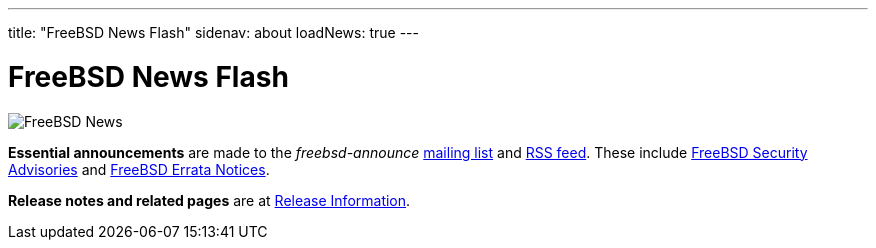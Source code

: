 ---
title: "FreeBSD News Flash"
sidenav: about
loadNews: true
---

= FreeBSD News Flash

[.right]
image:../../gifs/news.jpg[FreeBSD News]

**Essential announcements** are made to the _freebsd-announce_ https://lists.freebsd.org/subscription/freebsd-announce[mailing list] and link:../feed.xml[RSS feed]. These include link:../../security/advisories/[FreeBSD Security Advisories] and link:../../security/notices/[FreeBSD Errata Notices].

**Release notes and related pages** are at link:../../releases[Release Information]. 
